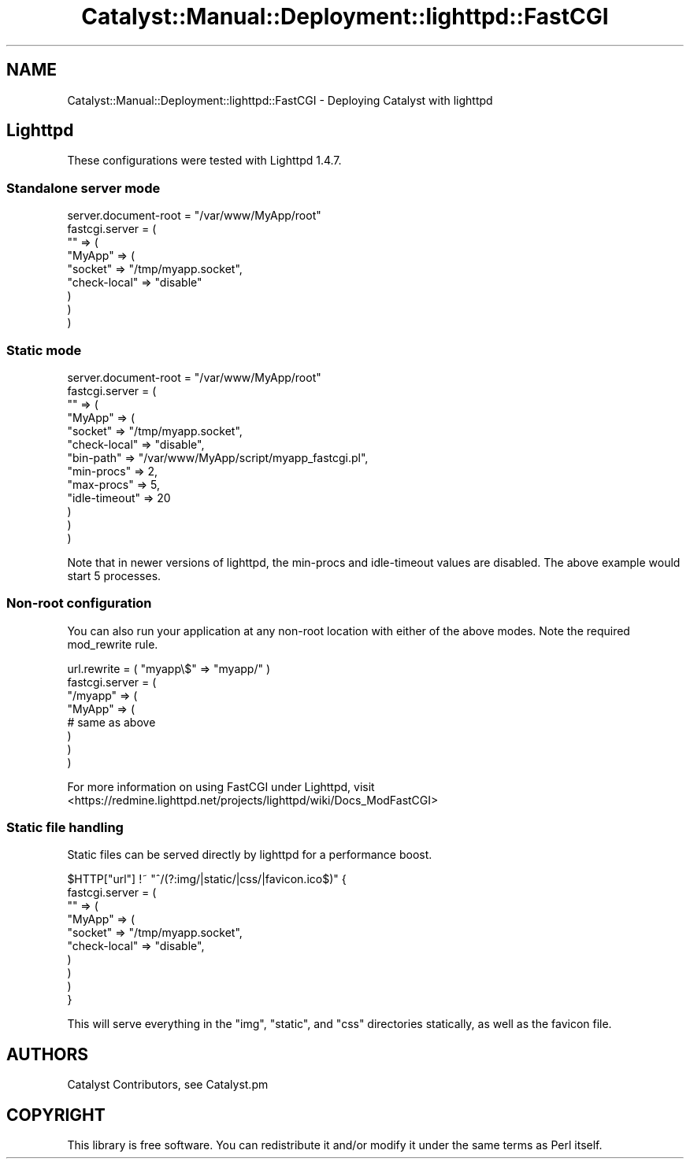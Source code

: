 .\" Automatically generated by Pod::Man 4.11 (Pod::Simple 3.35)
.\"
.\" Standard preamble:
.\" ========================================================================
.de Sp \" Vertical space (when we can't use .PP)
.if t .sp .5v
.if n .sp
..
.de Vb \" Begin verbatim text
.ft CW
.nf
.ne \\$1
..
.de Ve \" End verbatim text
.ft R
.fi
..
.\" Set up some character translations and predefined strings.  \*(-- will
.\" give an unbreakable dash, \*(PI will give pi, \*(L" will give a left
.\" double quote, and \*(R" will give a right double quote.  \*(C+ will
.\" give a nicer C++.  Capital omega is used to do unbreakable dashes and
.\" therefore won't be available.  \*(C` and \*(C' expand to `' in nroff,
.\" nothing in troff, for use with C<>.
.tr \(*W-
.ds C+ C\v'-.1v'\h'-1p'\s-2+\h'-1p'+\s0\v'.1v'\h'-1p'
.ie n \{\
.    ds -- \(*W-
.    ds PI pi
.    if (\n(.H=4u)&(1m=24u) .ds -- \(*W\h'-12u'\(*W\h'-12u'-\" diablo 10 pitch
.    if (\n(.H=4u)&(1m=20u) .ds -- \(*W\h'-12u'\(*W\h'-8u'-\"  diablo 12 pitch
.    ds L" ""
.    ds R" ""
.    ds C` ""
.    ds C' ""
'br\}
.el\{\
.    ds -- \|\(em\|
.    ds PI \(*p
.    ds L" ``
.    ds R" ''
.    ds C`
.    ds C'
'br\}
.\"
.\" Escape single quotes in literal strings from groff's Unicode transform.
.ie \n(.g .ds Aq \(aq
.el       .ds Aq '
.\"
.\" If the F register is >0, we'll generate index entries on stderr for
.\" titles (.TH), headers (.SH), subsections (.SS), items (.Ip), and index
.\" entries marked with X<> in POD.  Of course, you'll have to process the
.\" output yourself in some meaningful fashion.
.\"
.\" Avoid warning from groff about undefined register 'F'.
.de IX
..
.nr rF 0
.if \n(.g .if rF .nr rF 1
.if (\n(rF:(\n(.g==0)) \{\
.    if \nF \{\
.        de IX
.        tm Index:\\$1\t\\n%\t"\\$2"
..
.        if !\nF==2 \{\
.            nr % 0
.            nr F 2
.        \}
.    \}
.\}
.rr rF
.\" ========================================================================
.\"
.IX Title "Catalyst::Manual::Deployment::lighttpd::FastCGI 3pm"
.TH Catalyst::Manual::Deployment::lighttpd::FastCGI 3pm "2020-04-22" "perl v5.30.0" "User Contributed Perl Documentation"
.\" For nroff, turn off justification.  Always turn off hyphenation; it makes
.\" way too many mistakes in technical documents.
.if n .ad l
.nh
.SH "NAME"
Catalyst::Manual::Deployment::lighttpd::FastCGI \- Deploying Catalyst with lighttpd
.SH "Lighttpd"
.IX Header "Lighttpd"
These configurations were tested with Lighttpd 1.4.7.
.SS "Standalone server mode"
.IX Subsection "Standalone server mode"
.Vb 1
\&    server.document\-root = "/var/www/MyApp/root"
\&
\&    fastcgi.server = (
\&        "" => (
\&            "MyApp" => (
\&                "socket"      => "/tmp/myapp.socket",
\&                "check\-local" => "disable"
\&            )
\&        )
\&    )
.Ve
.SS "Static mode"
.IX Subsection "Static mode"
.Vb 1
\&    server.document\-root = "/var/www/MyApp/root"
\&
\&    fastcgi.server = (
\&        "" => (
\&            "MyApp" => (
\&                "socket"       => "/tmp/myapp.socket",
\&                "check\-local"  => "disable",
\&                "bin\-path"     => "/var/www/MyApp/script/myapp_fastcgi.pl",
\&                "min\-procs"    => 2,
\&                "max\-procs"    => 5,
\&                "idle\-timeout" => 20
\&            )
\&        )
\&    )
.Ve
.PP
Note that in newer versions of lighttpd, the min-procs and idle-timeout
values are disabled.  The above example would start 5 processes.
.SS "Non-root configuration"
.IX Subsection "Non-root configuration"
You can also run your application at any non-root location with either of the
above modes.  Note the required mod_rewrite rule.
.PP
.Vb 8
\&    url.rewrite = ( "myapp\e$" => "myapp/" )
\&    fastcgi.server = (
\&        "/myapp" => (
\&            "MyApp" => (
\&                # same as above
\&            )
\&        )
\&    )
.Ve
.PP
For more information on using FastCGI under Lighttpd, visit
<https://redmine.lighttpd.net/projects/lighttpd/wiki/Docs_ModFastCGI>
.SS "Static file handling"
.IX Subsection "Static file handling"
Static files can be served directly by lighttpd for a performance boost.
.PP
.Vb 10
\&   $HTTP["url"] !~ "^/(?:img/|static/|css/|favicon.ico$)" {
\&         fastcgi.server = (
\&             "" => (
\&                 "MyApp" => (
\&                     "socket"       => "/tmp/myapp.socket",
\&                     "check\-local"  => "disable",
\&                 )
\&             )
\&         )
\&    }
.Ve
.PP
This will serve everything in the \f(CW\*(C`img\*(C'\fR, \f(CW\*(C`static\*(C'\fR, and \f(CW\*(C`css\*(C'\fR
directories statically, as well as the favicon file.
.SH "AUTHORS"
.IX Header "AUTHORS"
Catalyst Contributors, see Catalyst.pm
.SH "COPYRIGHT"
.IX Header "COPYRIGHT"
This library is free software. You can redistribute it and/or modify it under
the same terms as Perl itself.
